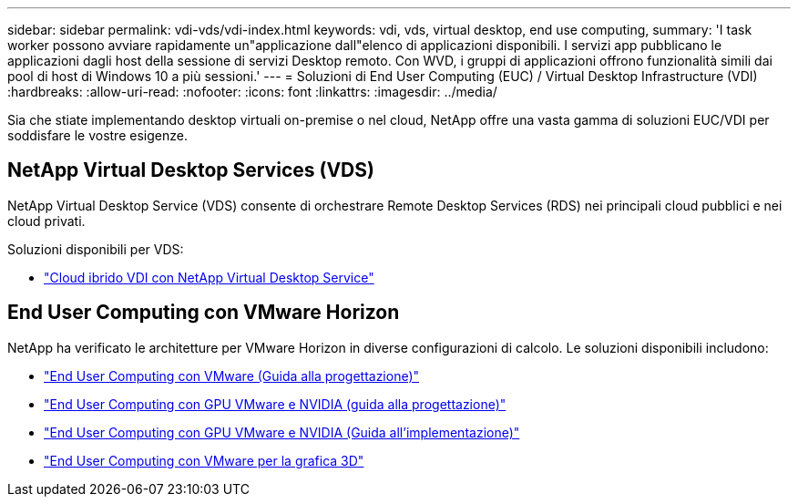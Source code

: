 ---
sidebar: sidebar 
permalink: vdi-vds/vdi-index.html 
keywords: vdi, vds, virtual desktop, end use computing, 
summary: 'I task worker possono avviare rapidamente un"applicazione dall"elenco di applicazioni disponibili. I servizi app pubblicano le applicazioni dagli host della sessione di servizi Desktop remoto. Con WVD, i gruppi di applicazioni offrono funzionalità simili dai pool di host di Windows 10 a più sessioni.' 
---
= Soluzioni di End User Computing (EUC) / Virtual Desktop Infrastructure (VDI)
:hardbreaks:
:allow-uri-read: 
:nofooter: 
:icons: font
:linkattrs: 
:imagesdir: ../media/


[role="lead"]
Sia che stiate implementando desktop virtuali on-premise o nel cloud, NetApp offre una vasta gamma di soluzioni EUC/VDI per soddisfare le vostre esigenze.



== NetApp Virtual Desktop Services (VDS)

NetApp Virtual Desktop Service (VDS) consente di orchestrare Remote Desktop Services (RDS) nei principali cloud pubblici e nei cloud privati.

Soluzioni disponibili per VDS:

* link:hcvdivds_hybrid_cloud_vdi_with_virtual_desktop_service.html["Cloud ibrido VDI con NetApp Virtual Desktop Service"]




== End User Computing con VMware Horizon

NetApp ha verificato le architetture per VMware Horizon in diverse configurazioni di calcolo. Le soluzioni disponibili includono:

* link:https://www.netapp.com/pdf.html?item=/media/7123-nva1129designpdf.pdf["End User Computing con VMware (Guida alla progettazione)"]
* link:https://www.netapp.com/us/media/nva-1129-design.pdf["End User Computing con GPU VMware e NVIDIA (guida alla progettazione)"]
* link:https://www.netapp.com/pdf.html?item=/media/7124-nva-1129-deploy.pdf["End User Computing con GPU VMware e NVIDIA (Guida all'implementazione)"]
* link:https://www.netapp.com/pdf.html?item=/media/7125-tr4792pdf.pdf["End User Computing con VMware per la grafica 3D"]

